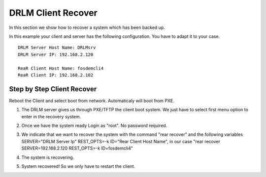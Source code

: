 DRLM Client Recover
===================

In this section we show how to recover a system which has been backed up.

In this example your client and server has the following configuration. You have to adapt it to your case.

::

	DRLM Server Host Name: DRLMsrv 
	DRLM Server IP: 192.168.2.120

	ReaR Client Host Name: fosdemcli4 
	ReaR Client IP: 192.168.2.102


Step by Step Client Recover
~~~~~~~~~~~~~~~~~~~~~~~~~~~

Reboot the Client and select boot from network. Automaticaly will boot from PXE.


1. The DRLM server gives us through PXE/TFTP the client boot system. We just have to select first menu option to enter in the recovery system.


.. image:: ../images/RecoverImage1_v2.png
      :width: 640px
      :height: 480px


2. Once we have the system ready Login as "root". No password required.


.. image:: ../images/RecoverImage2.jpg
      :width: 640px
      :height: 480px


3. We indicate that we want to recover the system with the command "rear recover" and the following variables SERVER="DRLM Server Ip" REST_OPTS=-k ID="Rear Client Host Name", in our case "rear recover SERVER=192.168.2.120 REST_OPTS=-k ID=fosdemcli4"


.. image:: ../images/RecoverImage3.jpg
      :width: 640px
      :height: 480px


4. The system is recovering.


.. image:: ../images/RecoverImage4.jpg
      :width: 640px
      :height: 480px


5. System recovered! So we only have to restart the client.


.. image:: ../images/RecoverImage5.jpg
      :width: 640px
      :height: 480px

